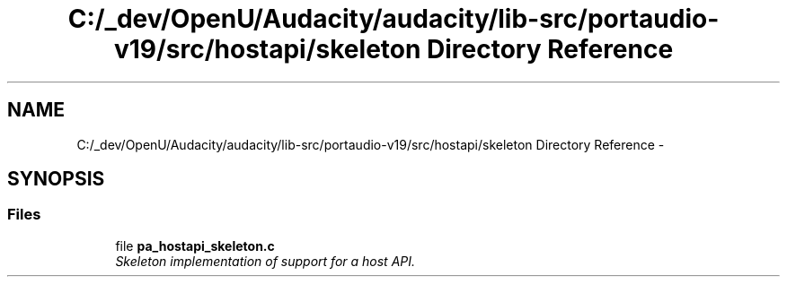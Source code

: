 .TH "C:/_dev/OpenU/Audacity/audacity/lib-src/portaudio-v19/src/hostapi/skeleton Directory Reference" 3 "Thu Apr 28 2016" "Audacity" \" -*- nroff -*-
.ad l
.nh
.SH NAME
C:/_dev/OpenU/Audacity/audacity/lib-src/portaudio-v19/src/hostapi/skeleton Directory Reference \- 
.SH SYNOPSIS
.br
.PP
.SS "Files"

.in +1c
.ti -1c
.RI "file \fBpa_hostapi_skeleton\&.c\fP"
.br
.RI "\fISkeleton implementation of support for a host API\&. \fP"
.in -1c

